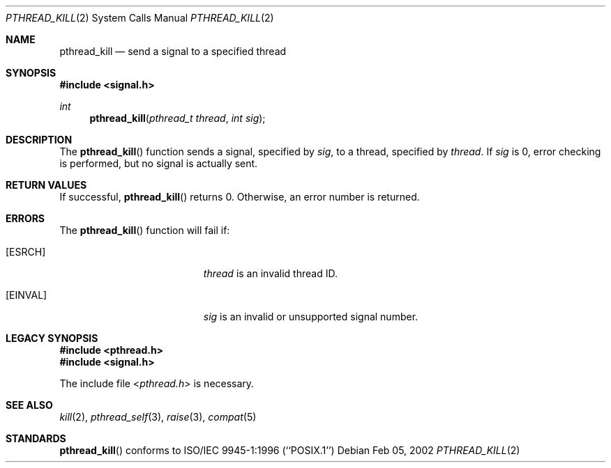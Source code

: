 .\"	Darwin
.\"
.\" Copyright (C) 2000 Jason Evans <jasone@FreeBSD.org>.
.\" All rights reserved.
.\"
.\" Redistribution and use in source and binary forms, with or without
.\" modification, are permitted provided that the following conditions
.\" are met:
.\" 1. Redistributions of source code must retain the above copyright
.\"    notice(s), this list of conditions and the following disclaimer as
.\"    the first lines of this file unmodified other than the possible
.\"    addition of one or more copyright notices.
.\" 2. Redistributions in binary form must reproduce the above copyright
.\"    notice(s), this list of conditions and the following disclaimer in
.\"    the documentation and/or other materials provided with the
.\"    distribution.
.\"
.\" THIS SOFTWARE IS PROVIDED BY THE COPYRIGHT HOLDER(S) ``AS IS'' AND ANY
.\" EXPRESS OR IMPLIED WARRANTIES, INCLUDING, BUT NOT LIMITED TO, THE
.\" IMPLIED WARRANTIES OF MERCHANTABILITY AND FITNESS FOR A PARTICULAR
.\" PURPOSE ARE DISCLAIMED.  IN NO EVENT SHALL THE COPYRIGHT HOLDER(S) BE
.\" LIABLE FOR ANY DIRECT, INDIRECT, INCIDENTAL, SPECIAL, EXEMPLARY, OR
.\" CONSEQUENTIAL DAMAGES (INCLUDING, BUT NOT LIMITED TO, PROCUREMENT OF
.\" SUBSTITUTE GOODS OR SERVICES; LOSS OF USE, DATA, OR PROFITS; OR
.\" BUSINESS INTERRUPTION) HOWEVER CAUSED AND ON ANY THEORY OF LIABILITY,
.\" WHETHER IN CONTRACT, STRICT LIABILITY, OR TORT (INCLUDING NEGLIGENCE
.\" OR OTHERWISE) ARISING IN ANY WAY OUT OF THE USE OF THIS SOFTWARE,
.\" EVEN IF ADVISED OF THE POSSIBILITY OF SUCH DAMAGE.
.\"
.\" $FreeBSD: src/lib/libc_r/man/pthread_kill.3,v 1.8 2001/10/01 16:09:09 ru Exp $
.Dd Feb 05, 2002
.Dt PTHREAD_KILL 2
.Os
.Sh NAME
.Nm pthread_kill
.Nd send a signal to a specified thread
.Sh SYNOPSIS
.In signal.h
.Ft int
.Fn pthread_kill "pthread_t thread" "int sig"
.Sh DESCRIPTION
The
.Fn pthread_kill
function sends a signal, specified by
.Fa sig ,
to a thread, specified by
.Fa thread .
If
.Fa sig
is 0, error checking is performed, but no signal is actually sent.
.Sh RETURN VALUES
If successful,
.Fn pthread_kill
returns 0.
Otherwise, an error number is returned.
.Sh ERRORS
The
.Fn pthread_kill
function will fail if:
.Bl -tag -width Er
.It Bq Er ESRCH
.Fa thread
is an invalid thread ID.
.It Bq Er EINVAL
.Fa sig
is an invalid or unsupported signal number.
.El
.Sh LEGACY SYNOPSIS
.Fd #include <pthread.h>
.Fd #include <signal.h>
.Pp
The include file
.In pthread.h
is necessary.
.Sh SEE ALSO
.Xr kill 2 ,
.Xr pthread_self 3 ,
.Xr raise 3 ,
.Xr compat 5
.Sh STANDARDS
.Fn pthread_kill
conforms to ISO/IEC 9945-1:1996 (``POSIX.1'')
